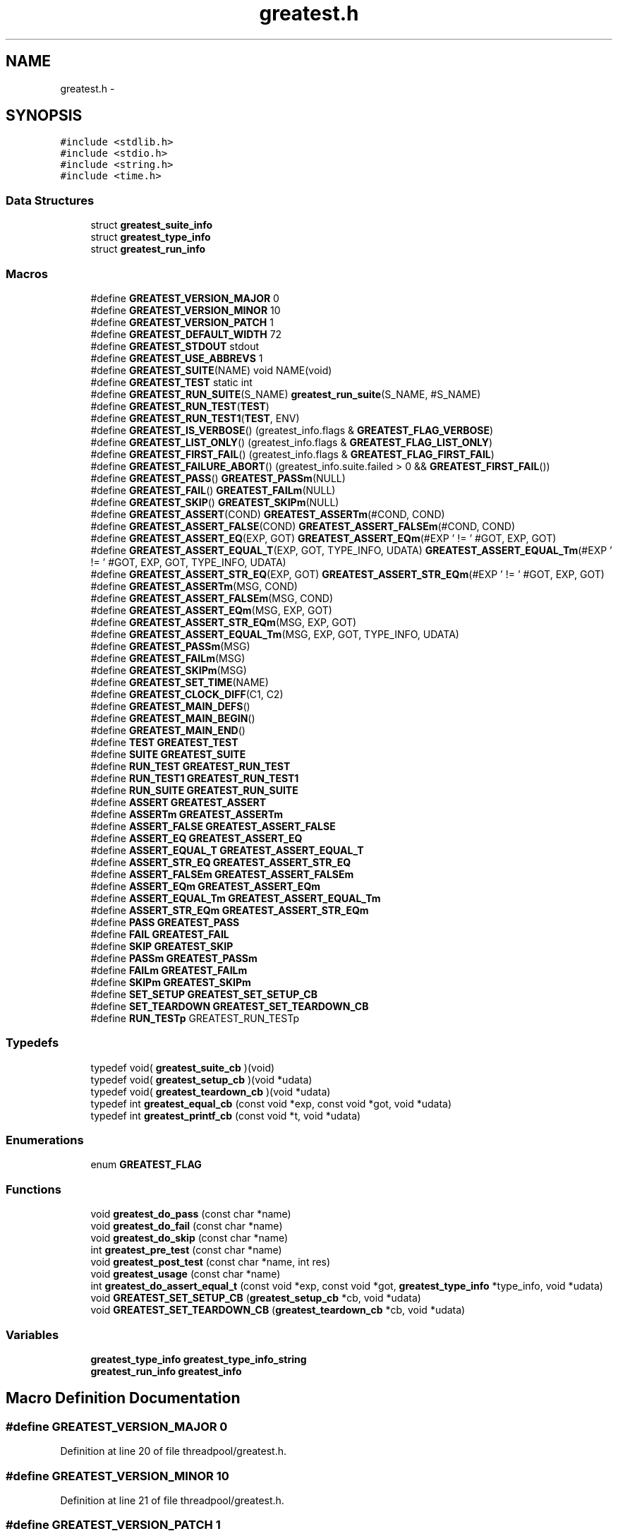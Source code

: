 .TH "greatest.h" 3 "Mon Mar 2 2015" "Version v0.12.0-beta" "kinetic-c" \" -*- nroff -*-
.ad l
.nh
.SH NAME
greatest.h \- 
.SH SYNOPSIS
.br
.PP
\fC#include <stdlib\&.h>\fP
.br
\fC#include <stdio\&.h>\fP
.br
\fC#include <string\&.h>\fP
.br
\fC#include <time\&.h>\fP
.br

.SS "Data Structures"

.in +1c
.ti -1c
.RI "struct \fBgreatest_suite_info\fP"
.br
.ti -1c
.RI "struct \fBgreatest_type_info\fP"
.br
.ti -1c
.RI "struct \fBgreatest_run_info\fP"
.br
.in -1c
.SS "Macros"

.in +1c
.ti -1c
.RI "#define \fBGREATEST_VERSION_MAJOR\fP   0"
.br
.ti -1c
.RI "#define \fBGREATEST_VERSION_MINOR\fP   10"
.br
.ti -1c
.RI "#define \fBGREATEST_VERSION_PATCH\fP   1"
.br
.ti -1c
.RI "#define \fBGREATEST_DEFAULT_WIDTH\fP   72"
.br
.ti -1c
.RI "#define \fBGREATEST_STDOUT\fP   stdout"
.br
.ti -1c
.RI "#define \fBGREATEST_USE_ABBREVS\fP   1"
.br
.ti -1c
.RI "#define \fBGREATEST_SUITE\fP(NAME)   void NAME(void)"
.br
.ti -1c
.RI "#define \fBGREATEST_TEST\fP   static int"
.br
.ti -1c
.RI "#define \fBGREATEST_RUN_SUITE\fP(S_NAME)   \fBgreatest_run_suite\fP(S_NAME, #S_NAME)"
.br
.ti -1c
.RI "#define \fBGREATEST_RUN_TEST\fP(\fBTEST\fP)"
.br
.ti -1c
.RI "#define \fBGREATEST_RUN_TEST1\fP(\fBTEST\fP, ENV)"
.br
.ti -1c
.RI "#define \fBGREATEST_IS_VERBOSE\fP()   (greatest_info\&.flags & \fBGREATEST_FLAG_VERBOSE\fP)"
.br
.ti -1c
.RI "#define \fBGREATEST_LIST_ONLY\fP()   (greatest_info\&.flags & \fBGREATEST_FLAG_LIST_ONLY\fP)"
.br
.ti -1c
.RI "#define \fBGREATEST_FIRST_FAIL\fP()   (greatest_info\&.flags & \fBGREATEST_FLAG_FIRST_FAIL\fP)"
.br
.ti -1c
.RI "#define \fBGREATEST_FAILURE_ABORT\fP()   (greatest_info\&.suite\&.failed > 0 && \fBGREATEST_FIRST_FAIL\fP())"
.br
.ti -1c
.RI "#define \fBGREATEST_PASS\fP()   \fBGREATEST_PASSm\fP(NULL)"
.br
.ti -1c
.RI "#define \fBGREATEST_FAIL\fP()   \fBGREATEST_FAILm\fP(NULL)"
.br
.ti -1c
.RI "#define \fBGREATEST_SKIP\fP()   \fBGREATEST_SKIPm\fP(NULL)"
.br
.ti -1c
.RI "#define \fBGREATEST_ASSERT\fP(COND)   \fBGREATEST_ASSERTm\fP(#COND, COND)"
.br
.ti -1c
.RI "#define \fBGREATEST_ASSERT_FALSE\fP(COND)   \fBGREATEST_ASSERT_FALSEm\fP(#COND, COND)"
.br
.ti -1c
.RI "#define \fBGREATEST_ASSERT_EQ\fP(EXP, GOT)   \fBGREATEST_ASSERT_EQm\fP(#EXP ' != ' #GOT, EXP, GOT)"
.br
.ti -1c
.RI "#define \fBGREATEST_ASSERT_EQUAL_T\fP(EXP, GOT, TYPE_INFO, UDATA)   \fBGREATEST_ASSERT_EQUAL_Tm\fP(#EXP ' != ' #GOT, EXP, GOT, TYPE_INFO, UDATA)"
.br
.ti -1c
.RI "#define \fBGREATEST_ASSERT_STR_EQ\fP(EXP, GOT)   \fBGREATEST_ASSERT_STR_EQm\fP(#EXP ' != ' #GOT, EXP, GOT)"
.br
.ti -1c
.RI "#define \fBGREATEST_ASSERTm\fP(MSG, COND)"
.br
.ti -1c
.RI "#define \fBGREATEST_ASSERT_FALSEm\fP(MSG, COND)"
.br
.ti -1c
.RI "#define \fBGREATEST_ASSERT_EQm\fP(MSG, EXP, GOT)"
.br
.ti -1c
.RI "#define \fBGREATEST_ASSERT_STR_EQm\fP(MSG, EXP, GOT)"
.br
.ti -1c
.RI "#define \fBGREATEST_ASSERT_EQUAL_Tm\fP(MSG, EXP, GOT, TYPE_INFO, UDATA)"
.br
.ti -1c
.RI "#define \fBGREATEST_PASSm\fP(MSG)"
.br
.ti -1c
.RI "#define \fBGREATEST_FAILm\fP(MSG)"
.br
.ti -1c
.RI "#define \fBGREATEST_SKIPm\fP(MSG)"
.br
.ti -1c
.RI "#define \fBGREATEST_SET_TIME\fP(NAME)"
.br
.ti -1c
.RI "#define \fBGREATEST_CLOCK_DIFF\fP(C1, C2)"
.br
.ti -1c
.RI "#define \fBGREATEST_MAIN_DEFS\fP()"
.br
.ti -1c
.RI "#define \fBGREATEST_MAIN_BEGIN\fP()"
.br
.ti -1c
.RI "#define \fBGREATEST_MAIN_END\fP()"
.br
.ti -1c
.RI "#define \fBTEST\fP   \fBGREATEST_TEST\fP"
.br
.ti -1c
.RI "#define \fBSUITE\fP   \fBGREATEST_SUITE\fP"
.br
.ti -1c
.RI "#define \fBRUN_TEST\fP   \fBGREATEST_RUN_TEST\fP"
.br
.ti -1c
.RI "#define \fBRUN_TEST1\fP   \fBGREATEST_RUN_TEST1\fP"
.br
.ti -1c
.RI "#define \fBRUN_SUITE\fP   \fBGREATEST_RUN_SUITE\fP"
.br
.ti -1c
.RI "#define \fBASSERT\fP   \fBGREATEST_ASSERT\fP"
.br
.ti -1c
.RI "#define \fBASSERTm\fP   \fBGREATEST_ASSERTm\fP"
.br
.ti -1c
.RI "#define \fBASSERT_FALSE\fP   \fBGREATEST_ASSERT_FALSE\fP"
.br
.ti -1c
.RI "#define \fBASSERT_EQ\fP   \fBGREATEST_ASSERT_EQ\fP"
.br
.ti -1c
.RI "#define \fBASSERT_EQUAL_T\fP   \fBGREATEST_ASSERT_EQUAL_T\fP"
.br
.ti -1c
.RI "#define \fBASSERT_STR_EQ\fP   \fBGREATEST_ASSERT_STR_EQ\fP"
.br
.ti -1c
.RI "#define \fBASSERT_FALSEm\fP   \fBGREATEST_ASSERT_FALSEm\fP"
.br
.ti -1c
.RI "#define \fBASSERT_EQm\fP   \fBGREATEST_ASSERT_EQm\fP"
.br
.ti -1c
.RI "#define \fBASSERT_EQUAL_Tm\fP   \fBGREATEST_ASSERT_EQUAL_Tm\fP"
.br
.ti -1c
.RI "#define \fBASSERT_STR_EQm\fP   \fBGREATEST_ASSERT_STR_EQm\fP"
.br
.ti -1c
.RI "#define \fBPASS\fP   \fBGREATEST_PASS\fP"
.br
.ti -1c
.RI "#define \fBFAIL\fP   \fBGREATEST_FAIL\fP"
.br
.ti -1c
.RI "#define \fBSKIP\fP   \fBGREATEST_SKIP\fP"
.br
.ti -1c
.RI "#define \fBPASSm\fP   \fBGREATEST_PASSm\fP"
.br
.ti -1c
.RI "#define \fBFAILm\fP   \fBGREATEST_FAILm\fP"
.br
.ti -1c
.RI "#define \fBSKIPm\fP   \fBGREATEST_SKIPm\fP"
.br
.ti -1c
.RI "#define \fBSET_SETUP\fP   \fBGREATEST_SET_SETUP_CB\fP"
.br
.ti -1c
.RI "#define \fBSET_TEARDOWN\fP   \fBGREATEST_SET_TEARDOWN_CB\fP"
.br
.ti -1c
.RI "#define \fBRUN_TESTp\fP   GREATEST_RUN_TESTp"
.br
.in -1c
.SS "Typedefs"

.in +1c
.ti -1c
.RI "typedef void( \fBgreatest_suite_cb\fP )(void)"
.br
.ti -1c
.RI "typedef void( \fBgreatest_setup_cb\fP )(void *udata)"
.br
.ti -1c
.RI "typedef void( \fBgreatest_teardown_cb\fP )(void *udata)"
.br
.ti -1c
.RI "typedef int \fBgreatest_equal_cb\fP (const void *exp, const void *got, void *udata)"
.br
.ti -1c
.RI "typedef int \fBgreatest_printf_cb\fP (const void *t, void *udata)"
.br
.in -1c
.SS "Enumerations"

.in +1c
.ti -1c
.RI "enum \fBGREATEST_FLAG\fP "
.br
.in -1c
.SS "Functions"

.in +1c
.ti -1c
.RI "void \fBgreatest_do_pass\fP (const char *name)"
.br
.ti -1c
.RI "void \fBgreatest_do_fail\fP (const char *name)"
.br
.ti -1c
.RI "void \fBgreatest_do_skip\fP (const char *name)"
.br
.ti -1c
.RI "int \fBgreatest_pre_test\fP (const char *name)"
.br
.ti -1c
.RI "void \fBgreatest_post_test\fP (const char *name, int res)"
.br
.ti -1c
.RI "void \fBgreatest_usage\fP (const char *name)"
.br
.ti -1c
.RI "int \fBgreatest_do_assert_equal_t\fP (const void *exp, const void *got, \fBgreatest_type_info\fP *type_info, void *udata)"
.br
.ti -1c
.RI "void \fBGREATEST_SET_SETUP_CB\fP (\fBgreatest_setup_cb\fP *cb, void *udata)"
.br
.ti -1c
.RI "void \fBGREATEST_SET_TEARDOWN_CB\fP (\fBgreatest_teardown_cb\fP *cb, void *udata)"
.br
.in -1c
.SS "Variables"

.in +1c
.ti -1c
.RI "\fBgreatest_type_info\fP \fBgreatest_type_info_string\fP"
.br
.ti -1c
.RI "\fBgreatest_run_info\fP \fBgreatest_info\fP"
.br
.in -1c
.SH "Macro Definition Documentation"
.PP 
.SS "#define GREATEST_VERSION_MAJOR   0"

.PP
Definition at line 20 of file threadpool/greatest\&.h\&.
.SS "#define GREATEST_VERSION_MINOR   10"

.PP
Definition at line 21 of file threadpool/greatest\&.h\&.
.SS "#define GREATEST_VERSION_PATCH   1"

.PP
Definition at line 22 of file threadpool/greatest\&.h\&.
.SS "#define GREATEST_DEFAULT_WIDTH   72"

.PP
Definition at line 83 of file threadpool/greatest\&.h\&.
.SS "#define GREATEST_STDOUT   stdout"

.PP
Definition at line 88 of file threadpool/greatest\&.h\&.
.SS "#define GREATEST_USE_ABBREVS   1"

.PP
Definition at line 93 of file threadpool/greatest\&.h\&.
.SS "#define GREATEST_SUITE(NAME)   void NAME(void)"

.PP
Definition at line 216 of file threadpool/greatest\&.h\&.
.SS "#define GREATEST_TEST   static int"

.PP
Definition at line 220 of file threadpool/greatest\&.h\&.
.SS "#define GREATEST_RUN_SUITE(S_NAME)   \fBgreatest_run_suite\fP(S_NAME, #S_NAME)"

.PP
Definition at line 223 of file threadpool/greatest\&.h\&.
.SS "#define GREATEST_RUN_TEST(\fBTEST\fP)"
\fBValue:\fP
.PP
.nf
do {                                                                \
        if (greatest_pre_test(#TEST) == 1) {                            \
            int res = TEST();                                           \\
            greatest_post_test(#TEST, res);                             \
        } else if (GREATEST_LIST_ONLY()) {                              \
            fprintf(GREATEST_STDOUT, "  %s\n", #TEST);                  \
        }                                                               \
    } while (0)
.fi
.PP
Definition at line 226 of file threadpool/greatest\&.h\&.
.SS "#define GREATEST_RUN_TEST1(\fBTEST\fP, ENV)"
\fBValue:\fP
.PP
.nf
do {                                                                \
        if (greatest_pre_test(#TEST) == 1) {                            \
            int res = TEST(ENV);                                        \\
            greatest_post_test(#TEST, res);                             \
        } else if (GREATEST_LIST_ONLY()) {                              \
            fprintf(GREATEST_STDOUT, "  %s\n", #TEST);                  \
        }                                                               \
    } while (0)
.fi
.PP
Definition at line 238 of file threadpool/greatest\&.h\&.
.SS "#define GREATEST_IS_VERBOSE()   (greatest_info\&.flags & \fBGREATEST_FLAG_VERBOSE\fP)"

.PP
Definition at line 264 of file threadpool/greatest\&.h\&.
.SS "#define GREATEST_LIST_ONLY()   (greatest_info\&.flags & \fBGREATEST_FLAG_LIST_ONLY\fP)"

.PP
Definition at line 265 of file threadpool/greatest\&.h\&.
.SS "#define GREATEST_FIRST_FAIL()   (greatest_info\&.flags & \fBGREATEST_FLAG_FIRST_FAIL\fP)"

.PP
Definition at line 266 of file threadpool/greatest\&.h\&.
.SS "#define GREATEST_FAILURE_ABORT()   (greatest_info\&.suite\&.failed > 0 && \fBGREATEST_FIRST_FAIL\fP())"

.PP
Definition at line 267 of file threadpool/greatest\&.h\&.
.SS "#define GREATEST_PASS()   \fBGREATEST_PASSm\fP(NULL)"

.PP
Definition at line 270 of file threadpool/greatest\&.h\&.
.SS "#define GREATEST_FAIL()   \fBGREATEST_FAILm\fP(NULL)"

.PP
Definition at line 271 of file threadpool/greatest\&.h\&.
.SS "#define GREATEST_SKIP()   \fBGREATEST_SKIPm\fP(NULL)"

.PP
Definition at line 272 of file threadpool/greatest\&.h\&.
.SS "#define GREATEST_ASSERT(COND)   \fBGREATEST_ASSERTm\fP(#COND, COND)"

.PP
Definition at line 273 of file threadpool/greatest\&.h\&.
.SS "#define GREATEST_ASSERT_FALSE(COND)   \fBGREATEST_ASSERT_FALSEm\fP(#COND, COND)"

.PP
Definition at line 274 of file threadpool/greatest\&.h\&.
.SS "#define GREATEST_ASSERT_EQ(EXP, GOT)   \fBGREATEST_ASSERT_EQm\fP(#EXP ' != ' #GOT, EXP, GOT)"

.PP
Definition at line 275 of file threadpool/greatest\&.h\&.
.SS "#define GREATEST_ASSERT_EQUAL_T(EXP, GOT, TYPE_INFO, UDATA)   \fBGREATEST_ASSERT_EQUAL_Tm\fP(#EXP ' != ' #GOT, EXP, GOT, TYPE_INFO, UDATA)"

.PP
Definition at line 276 of file threadpool/greatest\&.h\&.
.SS "#define GREATEST_ASSERT_STR_EQ(EXP, GOT)   \fBGREATEST_ASSERT_STR_EQm\fP(#EXP ' != ' #GOT, EXP, GOT)"

.PP
Definition at line 278 of file threadpool/greatest\&.h\&.
.SS "#define GREATEST_ASSERTm(MSG, COND)"
\fBValue:\fP
.PP
.nf
do {                                                                \\
        greatest_info\&.assertions++;                                     \
        if (!(COND)) { FAILm(MSG); }                                    \
    } while (0)
.fi
.PP
Definition at line 284 of file threadpool/greatest\&.h\&.
.SS "#define GREATEST_ASSERT_FALSEm(MSG, COND)"
\fBValue:\fP
.PP
.nf
do {                                                                \\
        greatest_info\&.assertions++;                                     \
        if ((COND)) { FAILm(MSG); }                                     \
    } while (0)
.fi
.PP
Definition at line 291 of file threadpool/greatest\&.h\&.
.SS "#define GREATEST_ASSERT_EQm(MSG, EXP, GOT)"
\fBValue:\fP
.PP
.nf
do {                                                                \\
        greatest_info\&.assertions++;                                     \
        if ((EXP) != (GOT)) { FAILm(MSG); }                             \
    } while (0)
.fi
.PP
Definition at line 298 of file threadpool/greatest\&.h\&.
.SS "#define GREATEST_ASSERT_STR_EQm(MSG, EXP, GOT)"
\fBValue:\fP
.PP
.nf
do {                                                                \\
        GREATEST_ASSERT_EQUAL_Tm(MSG, EXP, GOT,                         \
            &greatest_type_info_string, NULL);                          \
    } while (0)                                                         \
.fi
.PP
Definition at line 305 of file threadpool/greatest\&.h\&.
.SS "#define GREATEST_ASSERT_EQUAL_Tm(MSG, EXP, GOT, TYPE_INFO, UDATA)"
\fBValue:\fP
.PP
.nf
do {                                                                \
        greatest_type_info *type_info = (TYPE_INFO);                    \\
        greatest_info\&.assertions++;                                     \
        if (!greatest_do_assert_equal_t(EXP, GOT,                       \
                type_info, UDATA)) {                                    \
            if (type_info == NULL || type_info->equal == NULL) {        \\
                FAILm("type_info->equal callback missing!");            \
            } else {                                                    \\
                FAILm(MSG);                                             \
            }                                                           \
        }                                                               \
    } while (0)                                                         \
.fi
.PP
Definition at line 314 of file threadpool/greatest\&.h\&.
.SS "#define GREATEST_PASSm(MSG)"
\fBValue:\fP
.PP
.nf
do {                                                                \\
        greatest_info\&.msg = MSG;                                        \
        return 0;                                                       \
    } while (0)
.fi
.PP
Definition at line 329 of file threadpool/greatest\&.h\&.
.SS "#define GREATEST_FAILm(MSG)"
\fBValue:\fP
.PP
.nf
do {                                                                \\
        greatest_info\&.fail_file = __FILE__;                             \\
        greatest_info\&.fail_line = __LINE__;                             \\
        greatest_info\&.msg = MSG;                                        \
        return -1;                                                      \
    } while (0)
.fi
.PP
Definition at line 336 of file threadpool/greatest\&.h\&.
.SS "#define GREATEST_SKIPm(MSG)"
\fBValue:\fP
.PP
.nf
do {                                                                \\
        greatest_info\&.msg = MSG;                                        \
        return 1;                                                       \
    } while (0)
.fi
.PP
Definition at line 345 of file threadpool/greatest\&.h\&.
.SS "#define GREATEST_SET_TIME(NAME)"
\fBValue:\fP
.PP
.nf
NAME = clock();                                                     \
    if (NAME == (clock_t) -1) {                                         \
        fprintf(GREATEST_STDOUT,                                        \
            "clock error: %s\n", #NAME);                                \
        exit(EXIT_FAILURE);                                             \
    }
.fi
.PP
Definition at line 351 of file threadpool/greatest\&.h\&.
.SS "#define GREATEST_CLOCK_DIFF(C1, C2)"
\fBValue:\fP
.PP
.nf
fprintf(GREATEST_STDOUT, " (%lu ticks, %\&.3f sec)",                  \
        (long unsigned int) (C2) - (long unsigned int)(C1),             \
        (double)((C2) - (C1)) / (1\&.0 * (double)CLOCKS_PER_SEC))         \
.fi
.PP
Definition at line 359 of file threadpool/greatest\&.h\&.
.SS "#define GREATEST_MAIN_DEFS()"

.PP
Definition at line 365 of file threadpool/greatest\&.h\&.
.SS "#define GREATEST_MAIN_BEGIN()"

.PP
Definition at line 569 of file threadpool/greatest\&.h\&.
.SS "#define GREATEST_MAIN_END()"
\fBValue:\fP
.PP
.nf
do {                                                                \
        if (!GREATEST_LIST_ONLY()) {                                    \\
            GREATEST_SET_TIME(greatest_info\&.end);                       \
            fprintf(GREATEST_STDOUT,                                    \
                "\nTotal: %u tests", greatest_info\&.tests_run);          \\
            GREATEST_CLOCK_DIFF(greatest_info\&.begin,                    \
                greatest_info\&.end);                                     \
            fprintf(GREATEST_STDOUT, ", %u assertions\n",               \
                greatest_info\&.assertions);                              \
            fprintf(GREATEST_STDOUT,                                    \
                "Pass: %u, fail: %u, skip: %u\&.\n",                      \
                greatest_info\&.passed,                                   \
                greatest_info\&.failed, greatest_info\&.skipped);           \
        }                                                               \
        return (greatest_info\&.failed > 0                                \
            ? EXIT_FAILURE : EXIT_SUCCESS);                             \
    } while (0)
.fi
.PP
Definition at line 610 of file threadpool/greatest\&.h\&.
.SS "#define TEST   \fBGREATEST_TEST\fP"

.PP
Definition at line 632 of file threadpool/greatest\&.h\&.
.SS "#define SUITE   \fBGREATEST_SUITE\fP"

.PP
Definition at line 633 of file threadpool/greatest\&.h\&.
.SS "#define RUN_TEST   \fBGREATEST_RUN_TEST\fP"

.PP
Definition at line 634 of file threadpool/greatest\&.h\&.
.SS "#define RUN_TEST1   \fBGREATEST_RUN_TEST1\fP"

.PP
Definition at line 635 of file threadpool/greatest\&.h\&.
.SS "#define RUN_SUITE   \fBGREATEST_RUN_SUITE\fP"

.PP
Definition at line 636 of file threadpool/greatest\&.h\&.
.SS "#define ASSERT   \fBGREATEST_ASSERT\fP"

.PP
Definition at line 637 of file threadpool/greatest\&.h\&.
.SS "#define ASSERTm   \fBGREATEST_ASSERTm\fP"

.PP
Definition at line 638 of file threadpool/greatest\&.h\&.
.SS "#define ASSERT_FALSE   \fBGREATEST_ASSERT_FALSE\fP"

.PP
Definition at line 639 of file threadpool/greatest\&.h\&.
.SS "#define ASSERT_EQ   \fBGREATEST_ASSERT_EQ\fP"

.PP
Definition at line 640 of file threadpool/greatest\&.h\&.
.SS "#define ASSERT_EQUAL_T   \fBGREATEST_ASSERT_EQUAL_T\fP"

.PP
Definition at line 641 of file threadpool/greatest\&.h\&.
.SS "#define ASSERT_STR_EQ   \fBGREATEST_ASSERT_STR_EQ\fP"

.PP
Definition at line 642 of file threadpool/greatest\&.h\&.
.SS "#define ASSERT_FALSEm   \fBGREATEST_ASSERT_FALSEm\fP"

.PP
Definition at line 643 of file threadpool/greatest\&.h\&.
.SS "#define ASSERT_EQm   \fBGREATEST_ASSERT_EQm\fP"

.PP
Definition at line 644 of file threadpool/greatest\&.h\&.
.SS "#define ASSERT_EQUAL_Tm   \fBGREATEST_ASSERT_EQUAL_Tm\fP"

.PP
Definition at line 645 of file threadpool/greatest\&.h\&.
.SS "#define ASSERT_STR_EQm   \fBGREATEST_ASSERT_STR_EQm\fP"

.PP
Definition at line 646 of file threadpool/greatest\&.h\&.
.SS "#define PASS   \fBGREATEST_PASS\fP"

.PP
Definition at line 647 of file threadpool/greatest\&.h\&.
.SS "#define FAIL   \fBGREATEST_FAIL\fP"

.PP
Definition at line 648 of file threadpool/greatest\&.h\&.
.SS "#define SKIP   \fBGREATEST_SKIP\fP"

.PP
Definition at line 649 of file threadpool/greatest\&.h\&.
.SS "#define PASSm   \fBGREATEST_PASSm\fP"

.PP
Definition at line 650 of file threadpool/greatest\&.h\&.
.SS "#define FAILm   \fBGREATEST_FAILm\fP"

.PP
Definition at line 651 of file threadpool/greatest\&.h\&.
.SS "#define SKIPm   \fBGREATEST_SKIPm\fP"

.PP
Definition at line 652 of file threadpool/greatest\&.h\&.
.SS "#define SET_SETUP   \fBGREATEST_SET_SETUP_CB\fP"

.PP
Definition at line 653 of file threadpool/greatest\&.h\&.
.SS "#define SET_TEARDOWN   \fBGREATEST_SET_TEARDOWN_CB\fP"

.PP
Definition at line 654 of file threadpool/greatest\&.h\&.
.SS "#define RUN_TESTp   GREATEST_RUN_TESTp"

.PP
Definition at line 658 of file threadpool/greatest\&.h\&.
.SH "Typedef Documentation"
.PP 
.SS "typedef void( greatest_suite_cb)(void)"

.PP
Definition at line 116 of file threadpool/greatest\&.h\&.
.SS "typedef void( greatest_setup_cb)(void *udata)"

.PP
Definition at line 120 of file threadpool/greatest\&.h\&.
.SS "typedef void( greatest_teardown_cb)(void *udata)"

.PP
Definition at line 121 of file threadpool/greatest\&.h\&.
.SS "typedef int greatest_equal_cb(const void *exp, const void *got, void *udata)"

.PP
Definition at line 126 of file threadpool/greatest\&.h\&.
.SS "typedef int greatest_printf_cb(const void *t, void *udata)"

.PP
Definition at line 131 of file threadpool/greatest\&.h\&.
.SH "Enumeration Type Documentation"
.PP 
.SS "enum \fBGREATEST_FLAG\fP"

.PP
\fBEnumerator\fP
.in +1c
.TP
\fB\fIGREATEST_FLAG_VERBOSE \fP\fP
.TP
\fB\fIGREATEST_FLAG_FIRST_FAIL \fP\fP
.TP
\fB\fIGREATEST_FLAG_LIST_ONLY \fP\fP
.TP
\fB\fIGREATEST_FLAG_VERBOSE \fP\fP
.TP
\fB\fIGREATEST_FLAG_FIRST_FAIL \fP\fP
.TP
\fB\fIGREATEST_FLAG_LIST_ONLY \fP\fP
.PP
Definition at line 143 of file threadpool/greatest\&.h\&.
.SH "Function Documentation"
.PP 
.SS "void greatest_do_pass (const char *name)"

.PP
Definition at line 179 of file test_yacht\&.c\&.
.SS "void greatest_do_fail (const char *name)"

.PP
Definition at line 179 of file test_yacht\&.c\&.
.SS "void greatest_do_skip (const char *name)"

.PP
Definition at line 179 of file test_yacht\&.c\&.
.SS "int greatest_pre_test (const char *name)"

.PP
Definition at line 179 of file test_yacht\&.c\&.
.SS "void greatest_post_test (const char *name, intres)"

.PP
Definition at line 179 of file test_yacht\&.c\&.
.SS "void greatest_usage (const char *name)"

.PP
Definition at line 179 of file test_yacht\&.c\&.
.SS "int greatest_do_assert_equal_t (const void *exp, const void *got, \fBgreatest_type_info\fP *type_info, void *udata)"

.PP
Definition at line 179 of file test_yacht\&.c\&.
.SS "void GREATEST_SET_SETUP_CB (\fBgreatest_setup_cb\fP *cb, void *udata)"

.PP
Definition at line 179 of file test_yacht\&.c\&.
.SS "void GREATEST_SET_TEARDOWN_CB (\fBgreatest_teardown_cb\fP *cb, void *udata)"

.PP
Definition at line 179 of file test_yacht\&.c\&.
.SH "Variable Documentation"
.PP 
.SS "\fBgreatest_type_info\fP greatest_type_info_string"

.PP
Definition at line 179 of file test_yacht\&.c\&.
.SS "\fBgreatest_run_info\fP greatest_info"

.PP
Definition at line 179 of file test_yacht\&.c\&.
.SH "Author"
.PP 
Generated automatically by Doxygen for kinetic-c from the source code\&.
